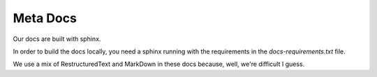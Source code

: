 Meta Docs
=========

Our docs are built with sphinx.

In order to build the docs locally, you need a sphinx running with the requirements
in the `docs-requirements.txt` file.


We use a mix of RestructuredText and MarkDown in these docs because, well,
we're difficult I guess.
